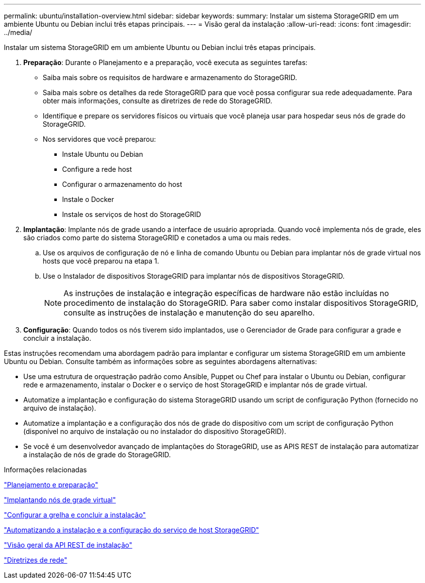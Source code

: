 ---
permalink: ubuntu/installation-overview.html 
sidebar: sidebar 
keywords:  
summary: Instalar um sistema StorageGRID em um ambiente Ubuntu ou Debian inclui três etapas principais. 
---
= Visão geral da instalação
:allow-uri-read: 
:icons: font
:imagesdir: ../media/


[role="lead"]
Instalar um sistema StorageGRID em um ambiente Ubuntu ou Debian inclui três etapas principais.

. *Preparação*: Durante o Planejamento e a preparação, você executa as seguintes tarefas:
+
** Saiba mais sobre os requisitos de hardware e armazenamento do StorageGRID.
** Saiba mais sobre os detalhes da rede StorageGRID para que você possa configurar sua rede adequadamente. Para obter mais informações, consulte as diretrizes de rede do StorageGRID.
** Identifique e prepare os servidores físicos ou virtuais que você planeja usar para hospedar seus nós de grade do StorageGRID.
** Nos servidores que você preparou:
+
*** Instale Ubuntu ou Debian
*** Configure a rede host
*** Configurar o armazenamento do host
*** Instale o Docker
*** Instale os serviços de host do StorageGRID




. *Implantação*: Implante nós de grade usando a interface de usuário apropriada. Quando você implementa nós de grade, eles são criados como parte do sistema StorageGRID e conetados a uma ou mais redes.
+
.. Use os arquivos de configuração de nó e linha de comando Ubuntu ou Debian para implantar nós de grade virtual nos hosts que você preparou na etapa 1.
.. Use o Instalador de dispositivos StorageGRID para implantar nós de dispositivos StorageGRID.
+

NOTE: As instruções de instalação e integração específicas de hardware não estão incluídas no procedimento de instalação do StorageGRID. Para saber como instalar dispositivos StorageGRID, consulte as instruções de instalação e manutenção do seu aparelho.



. *Configuração*: Quando todos os nós tiverem sido implantados, use o Gerenciador de Grade para configurar a grade e concluir a instalação.


Estas instruções recomendam uma abordagem padrão para implantar e configurar um sistema StorageGRID em um ambiente Ubuntu ou Debian. Consulte também as informações sobre as seguintes abordagens alternativas:

* Use uma estrutura de orquestração padrão como Ansible, Puppet ou Chef para instalar o Ubuntu ou Debian, configurar rede e armazenamento, instalar o Docker e o serviço de host StorageGRID e implantar nós de grade virtual.
* Automatize a implantação e configuração do sistema StorageGRID usando um script de configuração Python (fornecido no arquivo de instalação).
* Automatize a implantação e a configuração dos nós de grade do dispositivo com um script de configuração Python (disponível no arquivo de instalação ou no instalador do dispositivo StorageGRID).
* Se você é um desenvolvedor avançado de implantações do StorageGRID, use as APIS REST de instalação para automatizar a instalação de nós de grade do StorageGRID.


.Informações relacionadas
link:planning-and-preparation.html["Planejamento e preparação"]

link:deploying-virtual-grid-nodes.html["Implantando nós de grade virtual"]

link:configuring-grid-and-completing-installation.html["Configurar a grelha e concluir a instalação"]

link:automating-installation-and-configuration-of-storagegrid-host-service.html["Automatizando a instalação e a configuração do serviço de host StorageGRID"]

link:overview-of-installation-rest-api.html["Visão geral da API REST de instalação"]

link:../network/index.html["Diretrizes de rede"]
